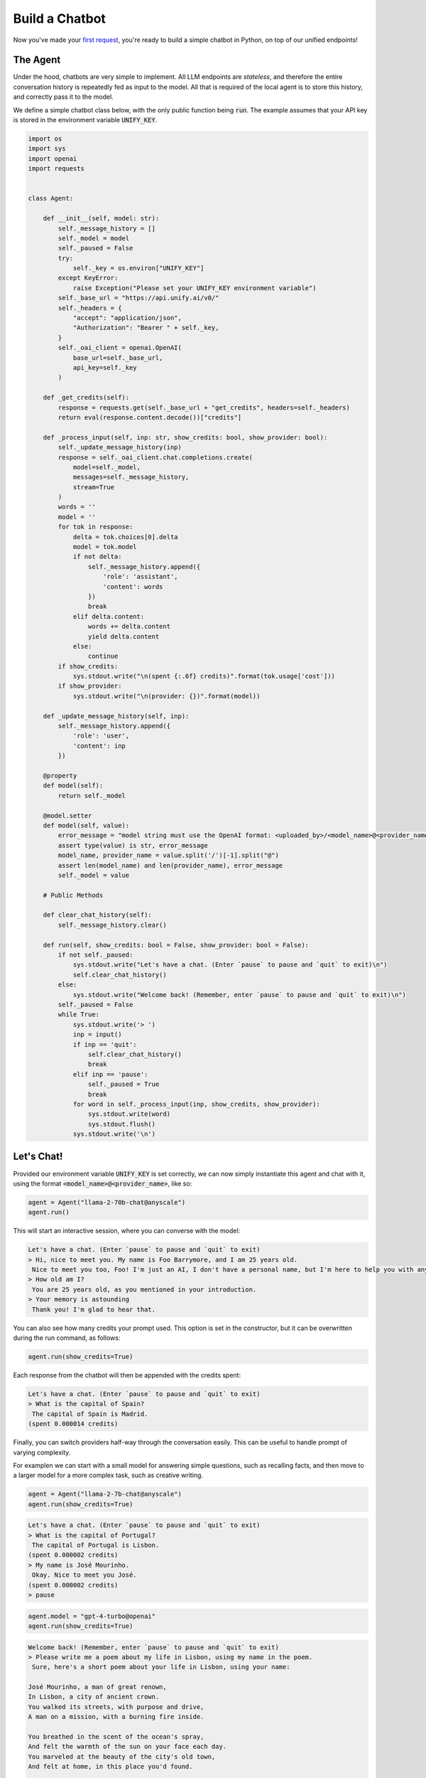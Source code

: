 Build a Chatbot
===============

Now you've made your `first request <https://unify.ai/docs/hub/home/make_your_first_request.html>`_,
you're ready to build a simple chatbot in Python, on top of our unified endpoints!

The Agent
---------

Under the hood, chatbots are very simple to implement. All LLM endpoints are *stateless*,
and therefore the entire conversation history is repeatedly fed as input to the model.
All that is required of the local agent is to store this history, and correctly pass it to the model.

We define a simple chatbot class below, with the only public function being :code:`run`.
The example assumes that your API key is stored in the environment variable :code:`UNIFY_KEY`.

.. code-block:: python

    import os
    import sys
    import openai
    import requests


    class Agent:

        def __init__(self, model: str):
            self._message_history = []
            self._model = model
            self._paused = False
            try:
                self._key = os.environ["UNIFY_KEY"]
            except KeyError:
                raise Exception("Please set your UNIFY_KEY environment variable")
            self._base_url = "https://api.unify.ai/v0/"
            self._headers = {
                "accept": "application/json",
                "Authorization": "Bearer " + self._key,
            }
            self._oai_client = openai.OpenAI(
                base_url=self._base_url,
                api_key=self._key
            )

        def _get_credits(self):
            response = requests.get(self._base_url + "get_credits", headers=self._headers)
            return eval(response.content.decode())["credits"]

        def _process_input(self, inp: str, show_credits: bool, show_provider: bool):
            self._update_message_history(inp)
            response = self._oai_client.chat.completions.create(
                model=self._model,
                messages=self._message_history,
                stream=True
            )
            words = ''
            model = ''
            for tok in response:
                delta = tok.choices[0].delta
                model = tok.model
                if not delta:
                    self._message_history.append({
                        'role': 'assistant',
                        'content': words
                    })
                    break
                elif delta.content:
                    words += delta.content
                    yield delta.content
                else:
                    continue
            if show_credits:
                sys.stdout.write("\n(spent {:.6f} credits)".format(tok.usage['cost']))
            if show_provider:
                sys.stdout.write("\n(provider: {})".format(model))

        def _update_message_history(self, inp):
            self._message_history.append({
                'role': 'user',
                'content': inp
            })

        @property
        def model(self):
            return self._model

        @model.setter
        def model(self, value):
            error_message = "model string must use the OpenAI format: <uploaded_by>/<model_name>@<provider_name>"
            assert type(value) is str, error_message
            model_name, provider_name = value.split('/')[-1].split("@")
            assert len(model_name) and len(provider_name), error_message
            self._model = value

        # Public Methods

        def clear_chat_history(self):
            self._message_history.clear()

        def run(self, show_credits: bool = False, show_provider: bool = False):
            if not self._paused:
                sys.stdout.write("Let's have a chat. (Enter `pause` to pause and `quit` to exit)\n")
                self.clear_chat_history()
            else:
                sys.stdout.write("Welcome back! (Remember, enter `pause` to pause and `quit` to exit)\n")
            self._paused = False
            while True:
                sys.stdout.write('> ')
                inp = input()
                if inp == 'quit':
                    self.clear_chat_history()
                    break
                elif inp == 'pause':
                    self._paused = True
                    break
                for word in self._process_input(inp, show_credits, show_provider):
                    sys.stdout.write(word)
                    sys.stdout.flush()
                sys.stdout.write('\n')





Let's Chat!
-----------

Provided our environment variable :code:`UNIFY_KEY` is set correctly, we can now simply instantiate this agent and chat with it, using the format
:code:`<model_name>@<provider_name>`, like so:

.. code-block:: python

    agent = Agent("llama-2-70b-chat@anyscale")
    agent.run()

This will start an interactive session, where you can converse with the model:

.. code-block::

    Let's have a chat. (Enter `pause` to pause and `quit` to exit)
    > Hi, nice to meet you. My name is Foo Barrymore, and I am 25 years old.
     Nice to meet you too, Foo! I'm just an AI, I don't have a personal name, but I'm here to help you with any questions or concerns you might have. How has your day been so far?
    > How old am I?
     You are 25 years old, as you mentioned in your introduction.
    > Your memory is astounding
     Thank you! I'm glad to hear that.

You can also see how many credits your prompt used. This option is set in the constructor, but it can be overwritten during the run command, as follows:

.. code-block:: python

    agent.run(show_credits=True)

Each response from the chatbot will then be appended with the credits spent:

.. code-block::

    Let's have a chat. (Enter `pause` to pause and `quit` to exit)
    > What is the capital of Spain?
     The capital of Spain is Madrid.
    (spent 0.000014 credits)

Finally, you can switch providers half-way through the conversation easily. This can be useful to handle prompt of varying complexity.

For examplen we can start with a small model for answering simple questions, such as recalling facts, and then move to a larger model for a more complex task, such as creative writing.

.. code-block:: python

    agent = Agent("llama-2-7b-chat@anyscale")
    agent.run(show_credits=True)

.. code-block::

    Let's have a chat. (Enter `pause` to pause and `quit` to exit)
    > What is the capital of Portugal?
     The capital of Portugal is Lisbon.
    (spent 0.000002 credits)
    > My name is José Mourinho.
     Okay. Nice to meet you José.
    (spent 0.000002 credits)
    > pause

.. code-block:: python

    agent.model = "gpt-4-turbo@openai"
    agent.run(show_credits=True)

.. code-block::

    Welcome back! (Remember, enter `pause` to pause and `quit` to exit)
    > Please write me a poem about my life in Lisbon, using my name in the poem.
     Sure, here's a short poem about your life in Lisbon, using your name:

    José Mourinho, a man of great renown,
    In Lisbon, a city of ancient crown.
    You walked its streets, with purpose and drive,
    A man on a mission, with a burning fire inside.

    You breathed in the scent of the ocean's spray,
    And felt the warmth of the sun on your face each day.
    You marveled at the beauty of the city's old town,
    And felt at home, in this place you'd found.

    You savored the flavors of the local cuisine,
    And quenched your thirst with a glass of fine wine.
    You listened to the music of the street performers,
    And felt the rhythm of the city's vibrant pulse.

    José Mourinho, a man of great ambition,
    In Lisbon, a city of endless tradition.
    You found your place, in this ancient land,
    And made your mark, with a helping hand.

    For in Lisbon, you found your home,
    A place where your heart would forever roam.
    José Mourinho, a man of great fame,
    In Lisbon, a city that would forever bear your name.
    (spent 0.000260 credits)

Switching between providers mid-conversation makes it much easier to maximize quality and runtime performance based on the latest metrics, and also save on costs!

In fact, you can automatically optimize for a metric of your choice with our `dynamic routing modes <https://unify.ai/docs/hub/concepts/runtime_routing.html#available-modes>`_.

For example, you can optimize for speed as follows:

.. code-block:: python

    agent.model = "llama-2-70b-chat@highest-tks-per-sec"
    agent.run(show_provider=True)

The flag :code:`show_provider` ensures that the specific provider is printed at the end of each response. For example, sometimes :code:`anyscale` might be the fastest, and at other times it might be :code:`together-ai` or :code:`fireworks-ai`. This flag enables you to keep track of what provider is being used under the hood.
